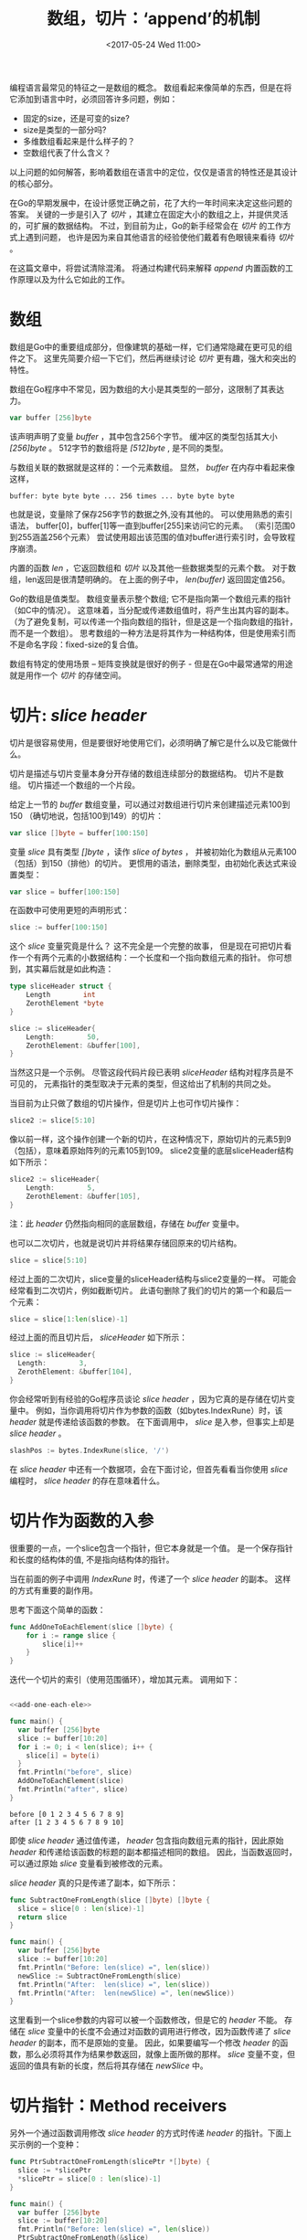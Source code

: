 #+TITLE: 数组，切片：‘append’的机制
#+DATE:  <2017-05-24 Wed 11:00>
#+LAYOUT: post
#+TAGS: golang, slice
#+CATEGORIES: 技术积累
#+STARTUP: content

编程语言最常见的特征之一是数组的概念。
数组看起来像简单的东西，但是在将它添加到语言中时，必须回答许多问题，例如：
- 固定的size，还是可变的size?
- size是类型的一部分吗?
- 多维数组看起来是什么样子的？
- 空数组代表了什么含义？


以上问题的如何解答，影响着数组在语言中的定位，仅仅是语言的特性还是其设计的核心部分。

在Go的早期发展中，在设计感觉正确之前，花了大约一年时间来决定这些问题的答案。
关键的一步是引入了 /切片/ ，其建立在固定大小的数组之上，并提供灵活的，可扩展的数据结构。
不过，到目前为止，Go的新手经常会在 /切片/ 的工作方式上遇到问题，
也许是因为来自其他语言的经验使他们戴着有色眼镜来看待 /切片/ 。

在这篇文章中，将尝试清除混淆。 将通过构建代码来解释 /append/ 内置函数的工作原理以及为什么它如此的工作。

#+BEGIN_EXPORT html
<!-- more -->
#+END_EXPORT

* 数组
  数组是Go中的重要组成部分，但像建筑的基础一样，它们通常隐藏在更可见的组件之下。
  这里先简要介绍一下它们，然后再继续讨论 /切片/ 更有趣，强大和突出的特性。

  数组在Go程序中不常见，因为数组的大小是其类型的一部分，这限制了其表达力。

  #+BEGIN_SRC go
    var buffer [256]byte
  #+END_SRC

  该声明声明了变量 /buffer/ ，其中包含256个字节。
  缓冲区的类型包括其大小 /[256]byte/ 。 512字节的数组将是 /[512]byte/ , 是不同的类型。

  与数组关联的数据就是这样的：一个元素数组。 显然， /buffer/ 在内存中看起来像这样，
  #+BEGIN_EXAMPLE
    buffer: byte byte byte ... 256 times ... byte byte byte
  #+END_EXAMPLE

  也就是说，变量除了保存256字节的数据之外,没有其他的。 可以使用熟悉的索引语法，
  buffer[0]，buffer[1]等一直到buffer[255]来访问它的元素。 （索引范围0到255涵盖256个元素）
  尝试使用超出该范围的值对buffer进行索引时，会导致程序崩溃。

  内置的函数 /len/ ，它返回数组和 /切片/ 以及其他一些数据类型的元素个数。
  对于数组，len返回是很清楚明确的。 在上面的例子中， /len(buffer)/ 返回固定值256。

  Go的数组是值类型。 数组变量表示整个数组; 它不是指向第一个数组元素的指针（如C中的情况）。
  这意味着，当分配或传递数组值时，将产生出其内容的副本。
  （为了避免复制，可以传递一个指向数组的指针，但是这是一个指向数组的指针，而不是一个数组）。
  思考数组的一种方法是将其作为一种结构体，但是使用索引而不是命名字段：fixed-size的复合值。

  数组有特定的使用场景 -- 矩阵变换就是很好的例子 - 但是在Go中最常通常的用途就是用作一个 /切片/ 的存储空间。

* 切片: /slice header/
  切片是很容易使用，但是要很好地使用它们，必须明确了解它是什么以及它能做什么。

  切片是描述与切片变量本身分开存储的数组连续部分的数据结构。
  切片不是数组。 切片描述一个数组的一个片段。

  给定上一节的 /buffer/ 数组变量，可以通过对数组进行切片来创建描述元素100到150
  （确切地说，包括100到149）的切片：
  #+BEGIN_SRC go
    var slice []byte = buffer[100:150]
  #+END_SRC

  变量 /slice/ 具有类型 /[]byte/ ，读作 /slice of bytes/ ，
  并被初始化为数组从元素100（包括）到150（排他）的切片。
  更惯用的语法，删除类型，由初始化表达式来设置类型：
  #+BEGIN_SRC go
    var slice = buffer[100:150]
  #+END_SRC

  在函数中可使用更短的声明形式：
  #+BEGIN_SRC go
    slice := buffer[100:150]
  #+END_SRC

  这个 /slice/ 变量究竟是什么？ 这不完全是一个完整的故事，
  但是现在可把切片看作一个有两个元素的小数据结构：一个长度和一个指向数组元素的指针。
  你可想到，其实幕后就是如此构造：
  #+BEGIN_SRC go
    type sliceHeader struct {
        Length        int
        ZerothElement *byte
    }

    slice := sliceHeader{
        Length:        50,
        ZerothElement: &buffer[100],
    }
  #+END_SRC

  当然这只是一个示例。 尽管这段代码片段已表明 /sliceHeader/ 结构对程序员是不可见的，
  元素指针的类型取决于元素的类型，但这给出了机制的共同之处。

  当目前为止只做了数组的切片操作，但是切片上也可作切片操作：
  #+BEGIN_SRC go
    slice2 := slice[5:10]
  #+END_SRC

  像以前一样，这个操作创建一个新的切片，在这种情况下，原始切片的元素5到9（包括），意味着原始阵列的元素105到109。
  slice2变量的底层sliceHeader结构如下所示：
  #+BEGIN_SRC go
    slice2 := sliceHeader{
        Length:        5,
        ZerothElement: &buffer[105],
    }
  #+END_SRC
  注：此 /header/ 仍然指向相同的底层数组，存储在 /buffer/ 变量中。

  也可以二次切片，也就是说切片并将结果存储回原来的切片结构。
  #+BEGIN_SRC go
    slice = slice[5:10]
  #+END_SRC

  经过上面的二次切片，slice变量的sliceHeader结构与slice2变量的一样。
  可能会经常看到二次切片，例如截断切片。 此语句删除了我们的切片的第一个和最后一个元素：
  #+BEGIN_SRC go
    slice = slice[1:len(slice)-1]
  #+END_SRC
  经过上面的而且切片后， /sliceHeader/ 如下所示：
  #+BEGIN_SRC go
    slice := sliceHeader{
      Length:        3,
      ZerothElement: &buffer[104],
    }
  #+END_SRC

  你会经常听到有经验的Go程序员谈论 /slice header/ ，因为它真的是存储在切片变量中。
  例如，当你调用将切片作为参数的函数（如bytes.IndexRune）时，该 /header/ 就是传递给该函数的参数。
  在下面调用中， /slice/ 是入参，但事实上却是 /slice header/ 。
  #+BEGIN_SRC go
    slashPos := bytes.IndexRune(slice, '/')
  #+END_SRC

  在 /slice header/ 中还有一个数据项，会在下面讨论，但首先看看当你使用 /slice/ 编程时， /slice header/ 的存在意味着什么。

* 切片作为函数的入参
  很重要的一点，一个slice包含一个指针，但它本身就是一个值。
  是一个保存指针和长度的结构体的值, 不是指向结构体的指针。

  当在前面的例子中调用 /IndexRune/ 时，传递了一个 /slice header/ 的副本。 这样的方式有重要的副作用。

  思考下面这个简单的函数：
  #+NAME: add-one-each-ele
  #+BEGIN_SRC go
    func AddOneToEachElement(slice []byte) {
        for i := range slice {
            slice[i]++
        }
    }
  #+END_SRC

  迭代一个切片的索引（使用范围循环），增加其元素。 调用如下：
  #+BEGIN_SRC go :imports "fmt" :noweb strip-export

    <<add-one-each-ele>>

    func main() {
      var buffer [256]byte
      slice := buffer[10:20]
      for i := 0; i < len(slice); i++ {
        slice[i] = byte(i)
      }
      fmt.Println("before", slice)
      AddOneToEachElement(slice)
      fmt.Println("after", slice)
    }
  #+END_SRC

  #+RESULTS:
  : before [0 1 2 3 4 5 6 7 8 9]
  : after [1 2 3 4 5 6 7 8 9 10]

  即使 /slice header/ 通过值传递， /header/ 包含指向数组元素的指针，因此原始 /header/ 和传递给该函数的标题的副本都描述相同的数组。
  因此，当函数返回时，可以通过原始 /slice/ 变量看到被修改的元素。

  /slice header/ 真的只是传递了副本，如下所示：
  #+BEGIN_SRC go :imports "fmt"
    func SubtractOneFromLength(slice []byte) []byte {
      slice = slice[0 : len(slice)-1]
      return slice
    }

    func main() {
      var buffer [256]byte
      slice := buffer[10:20]
      fmt.Println("Before: len(slice) =", len(slice))
      newSlice := SubtractOneFromLength(slice)
      fmt.Println("After:  len(slice) =", len(slice))
      fmt.Println("After:  len(newSlice) =", len(newSlice))
    }
  #+END_SRC

  这里看到一个slice参数的内容可以被一个函数修改，但是它的 /header/ 不能。
  存储在 /slice/ 变量中的长度不会通过对函数的调用进行修改，因为函数传递了 /slice header/ 的副本，而不是原始的变量。
  因此，如果要编写一个修改 /header/ 的函数，那么必须将其作为结果参数返回，就像上面所做的那样。
  /slice/ 变量不变，但返回的值具有新的长度，然后将其存储在 /newSlice/ 中。

* 切片指针：Method receivers
  另外一个通过函数调用修改 /slice header/ 的方式时传递 /header/ 的指针。下面上买示例的一个变种：
  #+BEGIN_SRC go :imports "fmt"
    func PtrSubtractOneFromLength(slicePtr *[]byte) {
      slice := *slicePtr
      ,*slicePtr = slice[0 : len(slice)-1]
    }

    func main() {
      var buffer [256]byte
      slice := buffer[10:20]
      fmt.Println("Before: len(slice) =", len(slice))
      PtrSubtractOneFromLength(&slice)
      fmt.Println("After:  len(slice) =", len(slice))
    }
  #+END_SRC

  #+RESULTS:
  : Before: len(slice) = 10
  : After:  len(slice) = 9

  这个例子看起来很笨拙，特别是处理了需要一个额外的间接引用，但这是对于指向slice的指针而言，常见的处理方式。
  对于修改 /slice/ 使用指针 /receiver/ 是惯用的。

  假设现在希望在一个切片上有一个方法，以最后的斜杠截断它。 可以这样写：
  #+BEGIN_SRC go :imports '("fmt" "bytes")
    type path []byte

    func (p *path) TruncateAtFinalSlash() {
        i := bytes.LastIndex(*p, []byte("/"))
        if i >= 0 {
            ,*p = (*p)[0:i]
        }
    }

    func main() {
        pathName := path("/usr/bin/tso") // Conversion from string to path.
        pathName.TruncateAtFinalSlash()
        fmt.Printf("%s\n", pathName)
    }
  #+END_SRC

  #+RESULTS:
  : /usr/bin

  如果运行此示例，将看到它正常工作，更新调用者中的切片。

  另一方面，如果想写一个路径的方法，在路径中的ASCII字母（忽略非英文名称）转变为大写，该方法调用者可以是一个值，
  因为值 /receiver/ 仍将指向相同的底层阵列。
  #+BEGIN_SRC go :imports "fmt"
    type path []byte

    func (p path) ToUpper() {
        for i, b := range p {
            if 'a' <= b && b <= 'z' {
                p[i] = b + 'A' - 'a'
            }
        }
    }

    func main() {
        pathName := path("/usr/bin/tso")
        pathName.ToUpper()
        fmt.Printf("%s\n", pathName)
    }
  #+END_SRC

  #+RESULTS:
  : /USR/BIN/TSO

  这里， /ToUpper/ 方法在for范围构造中使用两个变量来捕获索引和切片元素。 这种形式的循环避免了在身体中多次使用 /p[i]/ 。

* 容量
  下面函数扩展整数切片：
  #+NAME: extend
  #+BEGIN_SRC go
    func Extend(slice []int, element int) []int {
        n := len(slice)
        slice = slice[0 : n+1]
        slice[n] = element
        return slice
    }
  #+END_SRC

  调用如下：
  #+BEGIN_SRC go :imports "fmt" :noweb strip-export
    <<extend>>
    func main() {
      var iBuffer [10]int
      slice := iBuffer[0:0]
      for i := 0; i < 20; i++ {
        slice = Extend(slice, i)
        fmt.Println(slice)
      }
    }
  #+END_SRC
  观察切片怎么增长直到...

  现在是时候谈谈 /slice header/ 的第三个字段：它的容量。 除了数组指针和长度之外，slice头还存储其容量：
  #+BEGIN_SRC go
    type sliceHeader struct {
        Length        int
        Capacity      int
        ZerothElement *byte
    }
  #+END_SRC

  容量字段记录底层数组实际有多少空间; 它是长度可以达到的最大值。 试图将切片超越其容量，将超出数组的极限，并将触发 /panic/ 。

  上面示例中 /slice/ 初始语句如下：
  #+BEGIN_SRC go
    slice := iBuffer[0:0]
  #+END_SRC
  它的 /header/ 如下所示：
  #+BEGIN_SRC go
    slice := sliceHeader{
        Length:        0,
        Capacity:      10,
        ZerothElement: &iBuffer[0],
    }
  #+END_SRC
  容量字段等于底层数组的长度减去切片的第一个元素在数组中的索引值。如果需要查询切片的容量，请使用内置函数 /cap/ ：
  #+BEGIN_SRC go
    if cap(slice) == len(slice) {
        fmt.Println("slice is full!")
    }
  #+END_SRC

* Make
  如果想要超越其容量，那怎么办？ 不能这么做！ 根据定义，容量是增长的极限。
  但是可以通过分配一个新数组，复制数据和修改切片来指向新数组来实现相同的结果。

  可以使用内置函数来重新分配一个更大的数组，然后分割它，但是更简单的是使用 /make/ 内置函数。
  它分配一个新数组，并创建一个 /slice header/ 来描述它。
  /make/ 函数有三个参数：slice的类型，它的初始长度和它的容量，容量是分配保存slice数据的数组的长度。
  这个调用创建一个长度为10的片段，还有5个（15-10）的空间，你可以通过运行它看到：
  #+BEGIN_SRC go :imports "fmt"
    slice := make([]int, 10, 15)
    fmt.Printf("len: %d, cap: %d\n", len(slice), cap(slice))
  #+END_SRC

  #+RESULTS:
  : len: 10, cap: 15

  下面代码将 /int slice/ 的容量加倍，但是它的长度保持不变：
  #+BEGIN_SRC go :imports "fmt"
    slice := make([]int, 10, 15)
    fmt.Printf("len: %d, cap: %d\n", len(slice), cap(slice))
    newSlice := make([]int, len(slice), 2*cap(slice))
    for i := range slice {
      newSlice[i] = slice[i]
    }
    slice = newSlice
    fmt.Printf("len: %d, cap: %d\n", len(slice), cap(slice))
  #+END_SRC

  #+RESULTS:
  : len: 10, cap: 15
  : len: 10, cap: 30

  运行此代码之后，在另一个重新分配之前，切片有了更多的空间。

  当创建切片时，长度和容量通常是一样的。 该内置函数有一个这种常见情况的缩写。 length参数默认为容量，此您可以将其设置为相同的值。
  #+BEGIN_SRC go
    gophers := make([]Gopher, 10)
  #+END_SRC
  /gophers slice/ 有相同的长度和容量，都为10。

* 复制
  上面的示例中，当切片的容量加倍时，需要写了一个循环来将旧数据复制到新的切片。
  Go有一个内置的函数 /copy/ ，使这更容易。 它的参数是两个切片，它将数据从右边的参数复制到左边的参数。 示例重写为使用 /copy/ ：
  #+BEGIN_SRC go
    newSlice := make([]int, len(slice), 2*cap(slice))
    copy(newSlice, slice)
  #+END_SRC

  /copy/ 函数很智能。 它只复制它可以复制，会关注两个 /slice/ 参数的长度。
  换句话说，它复制的元素的数量是两个切片中长度的最小值。 此外，copy返回一个整数值，复制的元素数量，虽然并不总是需要检查。

  当源和目的地有重叠时，/copy/ 函数也可以正确的，这意味着它可以用于在单个切片中移动项目。
  以下是使用 /copy/ 将值插入片段中间的方法。
  #+NAME: slice-insert
  #+BEGIN_SRC go
    // Insert inserts the value into the slice at the specified index,
    // which must be in range.
    // The slice must have room for the new element.
    func Insert(slice []int, index, value int) []int {
      // Grow the slice by one element.
      slice = slice[0 : len(slice)+1]
      // Use copy to move the upper part of the slice out of the way and open a hole.
      copy(slice[index+1:], slice[index:]) // slice[index:] 等价于 slice[index:len(slice)]
      // Store the new value.
      slice[index] = value
      // Return the result.
      return slice
    }
  #+END_SRC

  上面函数有几件事要注意。 首先，当然，它必须返回更新的切片，因为它的长度已经改变。 其次，它使用方便的速记。表达式：
  #+BEGIN_SRC go
    slice[i:]
  #+END_SRC
  等价于：
  #+BEGIN_SRC go
    slice[i:len(slice)]
  #+END_SRC

  此外，虽然还没有使用技巧，但也可以省略一个切片表达式的第一个元素; 它默认为零。因此
  #+BEGIN_SRC go
    slice[:]
  #+END_SRC
  仅仅代表 /slice/ 自身， 这在切片化数组时很有用。下面表达式切片整个数组：
  #+BEGIN_SRC go
    array[:]
  #+END_SRC

  调用 /Insert/  函数如下:
  #+BEGIN_SRC go :imports "fmt" :noweb strip-export
    <<slice-insert>>
    func main() {
      slice := make([]int, 10, 20) // Note capacity > length: room to add element.
      for i := range slice {
        slice[i] = i
      }
      fmt.Println(slice)
      slice = Insert(slice, 5, 99)
      fmt.Println(slice)
    }
  #+END_SRC

  #+RESULTS:
  : [0 1 2 3 4 5 6 7 8 9]
  : [0 1 2 3 4 99 5 6 7 8 9]

* Append： 示例
  往前回顾下，写的一个 /Extend/ 函数，它将一个切片扩展。
  然而，它是错误的，因为如果切片的容量太小，该函数将崩溃。 （ /Insert/ 示例有相同的问题。）
  现在已经准备好了修复这些的知识，所以现在重新编写一个强大的 /Extend/ 实现。
  #+NAME: slice-extend
  #+BEGIN_SRC go
    func Extend(slice []int, element int) []int {
        n := len(slice)
        if n == cap(slice) {
            // Slice is full; must grow.
            // We double its size and add 1, so if the size is zero we still grow.
            newSlice := make([]int, len(slice), 2*len(slice)+1)
            copy(newSlice, slice)
            slice = newSlice
        }
        slice = slice[0 : n+1]
        slice[n] = element
        return slice
    }
  #+END_SRC
  在上面情况下，函数返回切片尤为重要，因为当它重新分配生成的切片时，会指向一个完全不同的数组。
  下面这段代码，用于说明切片填满时会发生什么：
  #+BEGIN_SRC go :imports "fmt" :noweb strip-export
    <<slice-extend>>
    func main() {
      slice := make([]int, 0, 5)
      for i := 0; i < 10; i++ {
        slice = Extend(slice, i)
        fmt.Printf("len=%d cap=%d slice=%v\n", len(slice), cap(slice), slice)
        fmt.Println("address of 0th element:", &slice[0])
      }
    }
  #+END_SRC

  #+RESULTS:
  #+begin_example
  len=1 cap=5 slice=[0]
  address of 0th element: 0xc420082000
  len=2 cap=5 slice=[0 1]
  address of 0th element: 0xc420082000
  len=3 cap=5 slice=[0 1 2]
  address of 0th element: 0xc420082000
  len=4 cap=5 slice=[0 1 2 3]
  address of 0th element: 0xc420082000
  len=5 cap=5 slice=[0 1 2 3 4]
  address of 0th element: 0xc420082000
  len=6 cap=11 slice=[0 1 2 3 4 5]
  address of 0th element: 0xc42008a000
  len=7 cap=11 slice=[0 1 2 3 4 5 6]
  address of 0th element: 0xc42008a000
  len=8 cap=11 slice=[0 1 2 3 4 5 6 7]
  address of 0th element: 0xc42008a000
  len=9 cap=11 slice=[0 1 2 3 4 5 6 7 8]
  address of 0th element: 0xc42008a000
  len=10 cap=11 slice=[0 1 2 3 4 5 6 7 8 9]
  address of 0th element: 0xc42008a000
  #+end_example

  注意当初始数组5被填满时的重新分配。 当分配新数组时，第零个元素的地址和容量都会发生变化。

  以强大的Extend功能为指导，可以编写一个更好的功能，能支持多个元素来扩展切片。
  为此，当调用函数时，使用Go的原生特性将函数的参数列表转换为切片。 也就是说，使用Go的可变参数列表。

  函数命名为 /Append/ 。 对于第一个版本，重复调用Extend，以使可变函数参数的机制清晰明了。 Append的签名：
  #+BEGIN_SRC go
    func Append(slice []int, items ...int) []int
  #+END_SRC

  /Append/ 需要一个参数，一个 /slice/ ，后跟零个或多个 /int/ 参数。
  就 /Append/ 的实现而言，这些参数正好是int的切片，可以看到：
  #+NAME: slice-append-fr
  #+BEGIN_SRC go
    // Append appends the items to the slice.
    // First version: just loop calling Extend.
    func Append(slice []int, items ...int) []int {
        for _, item := range items {
            slice = Extend(slice, item)
        }
        return slice
    }
  #+END_SRC
  注意范围循环遍历items参数的元素，暗含了类型[]int。
  还要注意使用空白标识符_来舍弃循环中的索引，在这种情况下不需要这个索引。

  /Append/ 使用如下：
  #+BEGIN_SRC go :imports fmt :noweb strip-export
    <<slice-extend>>
    <<slice-append-fr>>
    func main() {
      slice := []int{0, 1, 2, 3, 4}
      fmt.Println(slice)
      slice = Append(slice, 5, 6, 7, 8)
      fmt.Println(slice)
    }
  #+END_SRC

  #+RESULTS:
  : [0 1 2 3 4]
  : [0 1 2 3 4 5 6 7 8]

  不仅可以 /append/ 元素，还可以 /append/ 另外一个切片，如下所示：
  #+BEGIN_SRC go
    slice1 := []int{0, 1, 2, 3, 4}
    slice2 := []int{55, 66, 77}
    fmt.Println(slice1)
    slice1 = Append(slice1, slice2...) // The '...' is essential!
    fmt.Println(slice1)
  #+END_SRC

  当然， /Append/ 函数优化实现如下：
  #+BEGIN_SRC go
    // Append appends the elements to the slice.
    // Efficient version.
    func Append(slice []int, elements ...int) []int {
        n := len(slice)
        total := len(slice) + len(elements)
        if total > cap(slice) {
            // Reallocate. Grow to 1.5 times the new size, so we can still grow.
            newSize := total*3/2 + 1
            newSlice := make([]int, total, newSize)
            copy(newSlice, slice)
            slice = newSlice
        }
        slice = slice[:total]
        copy(slice[n:], elements)
        return slice
    }
  #+END_SRC

  注意使用 /copy/ 两次，一次将切片数据移动到新分配的内存，然后将附加的切片数据复制到旧数据的末尾。

  行为和上面快速实现一样：
  #+BEGIN_SRC go
    slice1 := []int{0, 1, 2, 3, 4}
    slice2 := []int{55, 66, 77}
    fmt.Println(slice1)
    slice1 = Append(slice1, slice2...) // The '...' is essential!
    fmt.Println(slice1)
  #+END_SRC

* Append：内建函数
  目前我们 /get/ 到了 /append/ 内置函数设计的动机了。
  它完全和上面定义的/Append/ 示例的函数有同样的功能，同等效率，但它适用于任何切片类型。

  Go的一个弱点是任何通用类型的操作都必须由运行时提供。 有一天可能会改变，但是现在，为了使切片更容易使用，Go提供了一个内置的通用 /append/ 函数。
  它与上面的int切片版本相同，但适用于任何切片类型。

  记住，由于 /slice header/ 总是通过调用 /append/ 来更新，所以需要在调用后保存返回的切片。
  实际上，编译器不会让你调用 /append/ 而不保存结果。

  使用示例如下：
  #+BEGIN_SRC go
    // Create a couple of starter slices.
    slice := []int{1, 2, 3}
    slice2 := []int{55, 66, 77}
    fmt.Println("Start slice: ", slice)
    fmt.Println("Start slice2:", slice2)

    // Add an item to a slice.
    slice = append(slice, 4)
    fmt.Println("Add one item:", slice)

    // Add one slice to another.
    slice = append(slice, slice2...)
    fmt.Println("Add one slice:", slice)

    // Make a copy of a slice (of int).
    slice3 := append([]int(nil), slice...)
    fmt.Println("Copy a slice:", slice3)

    // Copy a slice to the end of itself.
    fmt.Println("Before append to self:", slice)
    slice = append(slice, slice...)
    fmt.Println("After append to self:", slice)
  #+END_SRC
  请仔细考虑该例子的最后一行内容，以了解切片的设计如何使这个简单的调用成功。

* Nil
  另外，通过新学习到的知识，可以看到一个零切片的表示形式。 当然，它是 /slice header/ 的零值：
  #+BEGIN_SRC go
    sliceHeader{
        Length:        0,
        Capacity:      0,
        ZerothElement: nil,
    }
  #+END_SRC
  或者
  #+BEGIN_SRC go
    sliceHeader{}
  #+END_SRC

  关键的细节之处就是元素指针为 /nil/ 。 切片被创建
  #+BEGIN_SRC go
    array[0:0]
  #+END_SRC
  长度为0，但是元素指针不为空，所以不是一个 /nil/ 切片。

  应该清楚的是，一个空切片可以增长（假设它具有非零容量），但是一个 /nil/ 切片没有数组将数值填入，并且永远不会增长，甚至连一个元素都不能。

  也就是说，/nil/ 切片在功能上等同于零长度切片，即使它没有指向。 它的长度为零，并可以附加到分配。
  例如，上面示例中的一行，通过追加到一个 /nil/ 切片来复制一个切片。

* 字符串
  在切片的上下文中,这里简要介绍一下Go的字符串部分。

  字符串实际上非常简单：它只是只读字节的切片，有一点源于语言的额外的语法支持。

  因为它们是只读的，所以不需要容量（你也不能扩展它们），但是大多数情况下，可以像只读字节片一样对待它们。

  对于初学者，可以对它们进行索引以访问单个字节
  #+BEGIN_SRC go
    slash := "/usr/ken"[0] // yields the byte value '/'.
  #+END_SRC

  可以分割一个字符串来获取一个子字符串：
  #+BEGIN_SRC go
    usr := "/usr/ken"[0:4] // yields the string "/usr"
  #+END_SRC
  现在应该清楚了，当裁剪一个字符串时，幕后发生了什么。

  也可以用正常的字节切片，并通过简单的转换创建一个字符串：
  #+BEGIN_SRC go
    str := string(slice)
  #+END_SRC
  反向转换也是可以的：
  #+BEGIN_SRC  go
    slice := []byte(usr)
  #+END_SRC

  字符串下面的数组从视图中隐藏; 除了通过字符串之外，没有办法访问其内容。
  这意味着当我们进行这些转换之一时，必须复制数组。
  在这些转换中的任何一个之后，对字节片下面的数组的修改不会影响相应的字符串。


  字符串这种切片式设计的一个重要结果是创建子字符串非常高效。
  所有需要发生的事情是创建一个两个字的字符串头。
  由于字符串是只读的，原始字符串和由slice操作生成的字符串可以安全地共享相同的数组。

  一个历史备注：字符串的最早实现始终被分配，但是当切片被添加到语言中时，
  它们提供了一个有效的字符串处理模型。 一些基准测试结果都展示出巨大的加速。

  当然，还有更多的字符串知识，一个 [[http://blog.golang.org/strings][单独的博客文章]] 更深入地介绍了它们。
* 总结
  要了解切片是如何工作的，它有助于了解它们是如何实现的。
  有一些数据结构， /slice header/ ，即与切片变量相关联的条目，
  该 /header/ 描述了单独分配的数组的一部分。
  当我们传递切片值时， /header/ 被复制，但它指向的数组始终是共享的。

  一旦了解它们如何工作，切片就变得不仅易于使用，而且功能强大而富有表现力，
  特别是在 /copy/ 和 /append/ 内置函数的帮助下。

* 延伸阅读
  在Go里面有很多关于切片的使用场景。
  如前所述 [[https://golang.org/wiki/SliceTricks][Slice Tricks" Wiki page]]页面有很多示例。
  [[http://blog.golang.org/go-slices-usage-and-internals][Go Slices]]博客文章使用清晰的图表描述了内存布局细节。
  Russ Cox的[[http://research.swtch.com/godata][Go Data Structures]]文章包括对片的讨论以及Go的其他内部数据结构。

  有更多的材料可用，但是了解切片的最佳方式是使用它们。
